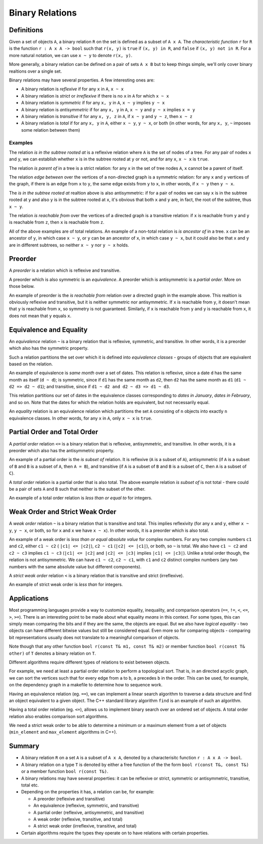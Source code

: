 Binary Relations
================

Definitions
-----------

Given a set of objects ``A``, a binary relation ``R`` on the set is defined as a
subset of ``A x A``. The *characteristic function* ``r`` for ``R`` is the
function ``r : A x A -> bool`` such that ``r(x, y)`` is ``true`` if
``(x, y) in R``, and ``false`` if ``(x, y) not in R``. For a more natural
notation, we can use ``x ~ y`` to denote ``r(x, y)``.

More generally, a binary relation can be defined on a pair of sets ``A x B`` but
to keep things simple, we'll only cover binary realtions over a single set.

Binary relations may have several properties. A few interesting ones are:

* A binary relation is *reflexive* if for any ``x`` in ``A``, ``x ~ x``
* A binary relation is *strict* or *irreflexive* if there is no ``x`` in ``A``
  for which ``x ~ x``
* A binary relation is *symmetric* if for any ``x, y`` in ``A``, ``x ~ y``
  implies ``y ~ x``
* A binary relation is *antisymmetric* if for any ``x, y`` in ``A``, ``x ~ y``
  and ``y ~ x`` implies ``x = y``
* A binary relation is *transitive* if for any ``x, y, z`` in ``A``, if
  ``x ~ y`` and ``y ~ z``, then ``x ~ z``
* A binary relation is *total* if for any ``x, y`` in ``A``, either ``x ~ y``,
  ``y ~ x``, or both (in other words, for any ``x, y``, ``~`` imposes some
  relation between them)

Examples
~~~~~~~~

The relation *is in the subtree rooted at* is a reflexive relation where ``A``
is the set of nodes of a tree. For any pair of nodes ``x`` and ``y``, we can
establish whether ``x`` is in the subtree rooted at ``y`` or not, and for any
``x``, ``x ~ x`` is ``true``.

The relation *is parent of* in a tree is a strict relation: for any ``x`` in the
set of tree nodes ``A``, ``x`` cannot be a parent of itself.

The relation *edge between* over the vertices of a non-directed graph is a
symmetric relation: for any ``x`` and ``y`` vertices of the graph, if there is
an edge from ``x`` to ``y``, the same edge exists from ``y`` to ``x``, in other
words, if ``x ~ y`` then ``y ~ x``.

The *is in the subtree rooted at* realtion above is also antisymmetric: if for
a pair of nodes we can say ``x`` is in the subtree rooted at ``y`` and also
``y`` is in the subtree rooted at ``x``, it's obvious that both ``x`` and ``y``
are, in fact, the root of the subtree, thus ``x ~ y``.

The relation *is reachable from* over the vertices of a directed graph is a
transitive relation: if ``x`` is reachable from ``y`` and ``y`` is reachable
from ``z``, then ``x`` is reachable from ``z``.

All of the above examples are of total relations. An example of a non-total
relation is *is ancestor of* in a tree. ``x`` can be an ancestor of ``y``, in
which case ``x ~ y``, or ``y`` can be an ancestor of ``x``, in which case
``y ~ x``, but it could also be that ``x`` and ``y`` are in different subtrees,
so neither ``x ~ y`` nor ``y ~ x`` holds.

Preorder
--------

A *preorder* is a relation which is reflexive and transitive.

A preorder which is also symmetric is an *equivalence*. A preorder which is
antisymmetric is a *partial order*. More on those below.

An example of preorder is the *is reachable from* relation over a directed
graph in the example above. This realtion is obviously reflexive and transitive,
but it is neither symmetric nor antisymmetric. If ``x`` is reachable from ``y``,
it doesn't mean that ``y`` is reachable from ``x``, so symmetry is not
guaranteed. Similarly, if ``x`` is reachable from ``y`` and ``y`` is reachable
from ``x``, it does not mean that ``y`` equals ``x``.

Equivalence and Equality
------------------------

An *equivalence* relation ``~`` is a binary relation that is reflexive,
symmetric, and transitive. In other words, it is a preorder which also has the
symmetric property.

Such a relation partitions the set over which it is
defined into *equivalence classes* - groups of objects that are equivalent
based on the relation.

An example of equivalence is *same month* over a set of dates. This relation
is reflexive, since a date ``d`` has the same month as itself (``d ~ d``); is
symmetric, since if ``d1`` has the same month as ``d2``, then ``d2`` has the
same month as ``d1`` (``d1 ~ d2 => d2 ~ d1``); and transitive, since if ``d1 ~
d2 and d2 ~ d3 => d1 ~ d3``.

This relation partitions our set of dates in the equivalence classes
corresponding to *dates in January*, *dates in February*, and so on. Note that
the dates for which the relation holds are equivalent, but not necessarily equal.

An *equality* relation is an equivalence relation which partitions the set ``A``
consisting of ``n`` objects into exactly ``n`` equivalence classes. In other
words, for any ``x`` in ``A``, only ``x ~ x`` is ``true``.

Partial Order and Total Order
-----------------------------

A *partial order* relation ``<=`` is a binary relation that is reflexive,
antisymmetric, and transitive. In other words, it is a preorder which also has
the antisymmetric property.

An example of a partial order is the *is subset of* relation. It is reflexive
(``A`` is a subset of ``A``), antisymmetric (if ``A`` is a subset of ``B`` and
``B`` is a subset of ``A``, then ``A = B``), and transitive (if ``A`` is a
subset of ``B`` and ``B`` is a subset of ``C``, then ``A`` is a subset of
``C``).

A *total order* relation is a partial order that is also total. The above
example relation *is subset of* is not total - there could be a pair of sets
``A`` and ``B`` such that neither is the subset of the other.

An example of a total order relation is *less than or equal to* for integers.

Weak Order and Strict Weak Order
--------------------------------

A *weak order* relation ``~`` is a binary relation that is transitive and total.
This implies reflexivity (for any ``x`` and ``y``, either ``x ~ y``, ``y ~ x``,
or both, so for ``x`` and ``x`` we have ``x ~ x``). In other words, it is a
preorder which is also total.

An example of a weak order is *less than or equal absolute value* for complex
numbers. For any two complex numbers ``c1`` and ``c2``, either ``c1 ~ c2`` (
``|c1| <= |c2|``), ``c2 ~ c1`` (``|c2| <= |c1|``), or both, so ``~`` is total.
We also have ``c1 ~ c2`` and ``c2 ~ c3`` implies ``c1 ~ c3`` (``|c1| <= |c2|``
and ``|c2| <= |c3|`` implies ``|c1| <= |c3|``). Unlike a total order though, the
relation is not antisymmetric. We can have ``c1 ~ c2``, ``c2 ~ c1``, with
``c1`` and ``c2`` distinct complex numbers (any two numbers with the same
absolute value but different components).

A *strict weak order* relation ``<`` is a binary relation that is transitive and
strict (irreflexive).

An example of strict weak order is *less than* for integers.

Applications
------------

Most programming languages provide a way to customize equality, inequality, and
comparison operators (``==``, ``!=``, ``<``, ``<=``, ``>``, ``>=``). There is an
interesting point to be made about what equality *means* in this context. For
some types, this can simply mean comparing the bits and if they are the same,
the objects are equal. But we also have *logical equality* - two objects can
have different bitwise values but still be considered equal. Even more so for
comparing objects - comparing bit representations usually does not translate to
a meaningful comparison of objects.

Note though that any other function ``bool r(const T& m1, const T& m2)`` or
member function ``bool r(const T& other)`` of ``T`` denotes a binary relation
on ``T``.

Different algorithms require different types of relations to exist between
objects.

For example, we need at least a partial order relation to perform a topological
sort. That is, in an directed acyclic graph, we can sort the vertices such that
for every edge from ``a`` to ``b``, ``a`` precedes ``b`` in the order. This can
be used, for example, on the dependency graph in a makefile to determine how to
sequence work.

Having an equivalence relation (eg. ``==``), we can implement a linear search
algorithm to traverse a data structure and find an object equivalent to a given
object. The C++ standard library algorithm ``find`` is an example of such an
algorithm.

Having a total order relation (eg. ``<=``), allows us to implement binary search
over an ordered set of objects. A total order relation also enables comparison
sort algorithms.

We need a strict weak order to be able to determine a minimum or a maximum
element from a set of objects (``min_element`` and ``max_element`` algorithms in
C++).

Summary
-------

* A binary relation ``R`` on a set ``A`` is a subset of ``A x A``, denoted by a
  characterisitc function ``r : A x A -> bool``.
* A binary relation on a type ``T`` is denoted by either a free function of the
  the form ``bool r(const T&, const T&)`` or a member function ``bool
  r(const T&)``.
* A binary relations may have several properties: it can be reflexive or strict,
  symmetric or antisymmetric, transitive, total etc.
* Depending on the properties it has, a relation can be, for example:

  * A preorder (reflexive and transitive)
  * An equivalence (reflexive, symmetric, and transitive)
  * A partial order (reflexive, antisymmetric, and transitive)
  * A weak order (reflexive, transitive, and total)
  * A strict weak order (irreflexive, transitive, and total)

* Certain algorithms require the types they operate on to have relations with
  certain properties.

.. comments::
